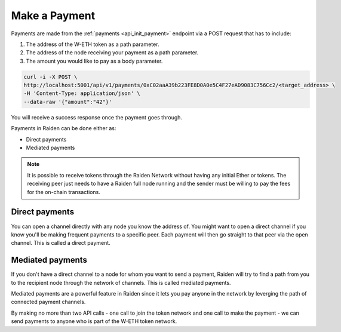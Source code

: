 Make a Payment
==============

Payments are made from the
:ref:`payments <api_init_payment>`
endpoint via a POST request that has to include:

1. The address of the W-ETH token as a path parameter.
2. The address of the node receiving your payment as a path parameter.
3. The amount you would like to pay as a body parameter.

.. code:: text

   curl -i -X POST \
   http://localhost:5001/api/v1/payments/0xC02aaA39b223FE8D0A0e5C4F27eAD9083C756Cc2/<target_address> \
   -H 'Content-Type: application/json' \
   --data-raw '{"amount":"42"}'

You will receive a success response once the payment goes through.

Payments in Raiden can be done either as:

-  Direct payments
-  Mediated payments

.. note::

    It is possible to receive tokens through the Raiden Network without having any initial Ether or tokens. The receiving peer just needs to have a Raiden full node running and the sender must be willing to pay the fees for the on-chain transactions. 


Direct payments
---------------

You can open a channel directly with any node you know the address of.
You might want to open a direct channel if you know you'll be making
frequent payments to a specific peer. Each payment will then go straight
to that peer via the open channel. This is called a direct payment.

.. _mainnet_tutorial_mediated_payments:

Mediated payments
-----------------

If you don't have a direct channel to a node for whom you want to send a
payment, Raiden will try to find a path from you to the recipient node
through the network of channels. This is called mediated payments.

Mediated payments are a powerful feature in Raiden since it lets you pay
anyone in the network by leverging the path of connected payment
channels.

By making no more than two API calls - one call to join the token
network and one call to make the payment - we can send payments to
anyone who is part of the W-ETH token network.
